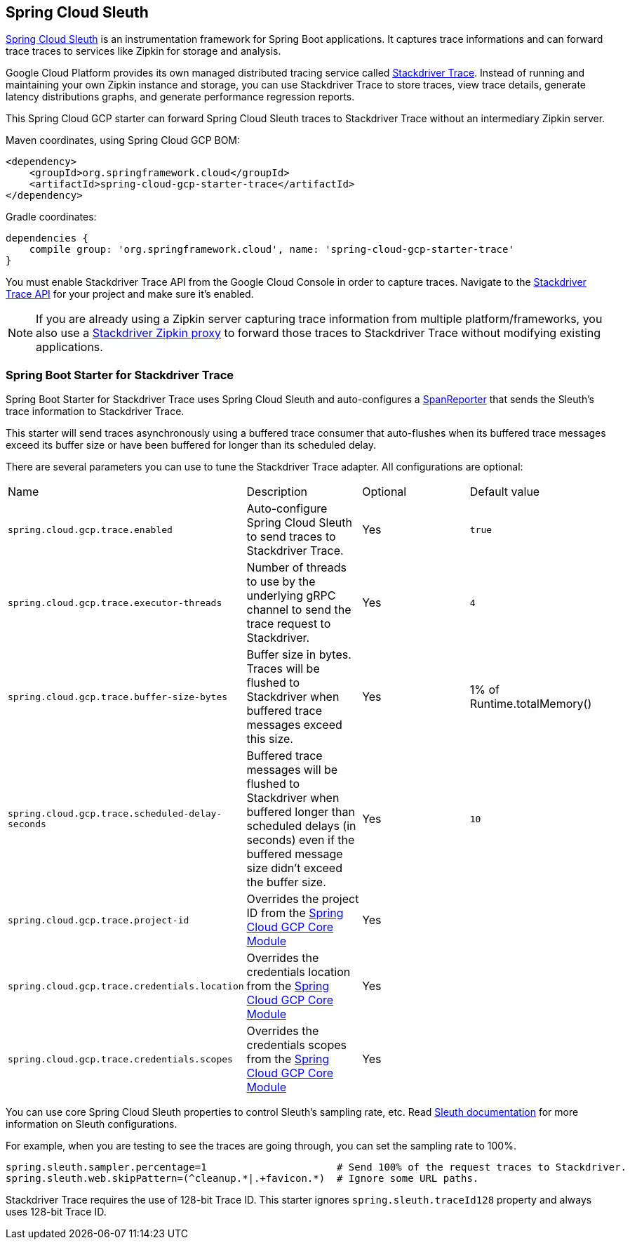 == Spring Cloud Sleuth

https://cloud.spring.io/spring-cloud-sleuth/[Spring Cloud Sleuth] is an instrumentation framework for Spring Boot
applications. It captures trace informations and can forward trace traces to services like Zipkin for storage and
analysis.

Google Cloud Platform provides its own managed distributed tracing service called
https://cloud.google.com/trace/[Stackdriver Trace]. Instead of running and maintaining your own Zipkin instance and
storage, you can use Stackdriver Trace to store traces, view trace details, generate latency distributions graphs,
and generate performance regression reports.

This Spring Cloud GCP starter can forward Spring Cloud Sleuth traces to Stackdriver Trace without an intermediary
Zipkin server.

Maven coordinates, using Spring Cloud GCP BOM:


[source,xml]
----
<dependency>
    <groupId>org.springframework.cloud</groupId>
    <artifactId>spring-cloud-gcp-starter-trace</artifactId>
</dependency>
----

Gradle coordinates:

[source,subs="normal"]
----
dependencies {
    compile group: 'org.springframework.cloud', name: 'spring-cloud-gcp-starter-trace'
}
----

You must enable Stackdriver Trace API from the Google Cloud Console in order to capture traces. Navigate to the
https://console.cloud.google.com/apis/api/cloudtrace.googleapis.com/overview[Stackdriver Trace API] for your project
and make sure it’s enabled.

[NOTE]
====
If you are already using a Zipkin server capturing trace information from multiple platform/frameworks, you also use a
https://cloud.google.com/trace/docs/zipkin[Stackdriver Zipkin proxy] to forward those traces to Stackdriver Trace
without modifying existing applications.
====

=== Spring Boot Starter for Stackdriver Trace
Spring Boot Starter for Stackdriver Trace uses Spring Cloud Sleuth and auto-configures a
https://github.com/spring-cloud/spring-cloud-sleuth/blob/master/spring-cloud-sleuth-core/src/main/java/org/springframework/cloud/sleuth/SpanReporter.java[SpanReporter]
that sends the Sleuth’s trace information to Stackdriver Trace.

This starter will send traces asynchronously using a buffered trace consumer that auto-flushes when its buffered trace
messages exceed its buffer size or have been buffered for longer than its scheduled delay.

There are several parameters you can use to tune the Stackdriver Trace adapter. All configurations are optional:

|===
| Name | Description | Optional | Default value
| `spring.cloud.gcp.trace.enabled` |
Auto-configure Spring Cloud Sleuth to send traces to Stackdriver Trace. | Yes | `true`
| `spring.cloud.gcp.trace.executor-threads` |
Number of threads to use by the underlying gRPC channel to send the trace request to Stackdriver. |
Yes | `4`
| `spring.cloud.gcp.trace.buffer-size-bytes` |
Buffer size in bytes. Traces will be flushed to Stackdriver when buffered trace messages exceed this
size. | Yes | 1% of Runtime.totalMemory()
| `spring.cloud.gcp.trace.scheduled-delay-seconds` |
Buffered trace messages will be flushed to Stackdriver when buffered longer than scheduled delays
(in seconds) even if the buffered message size didn't exceed the buffer size. | Yes | `10`
| `spring.cloud.gcp.trace.project-id` |
Overrides the project ID from the <<spring-cloud-gcp-core,Spring Cloud GCP Core Module>> | Yes |
| `spring.cloud.gcp.trace.credentials.location` |
Overrides the credentials location from the <<spring-cloud-gcp-core,Spring Cloud GCP Core Module>> |
Yes |
| `spring.cloud.gcp.trace.credentials.scopes` |
Overrides the credentials scopes from the <<spring-cloud-gcp-core,Spring Cloud GCP Core Module>> |
Yes |
|===

You can use core Spring Cloud Sleuth properties to control Sleuth’s sampling rate, etc.
Read https://cloud.spring.io/spring-cloud-sleuth/[Sleuth documentation] for more information on
Sleuth configurations.

For example, when you are testing to see the traces are going through, you can set the sampling rate
to 100%.

[source]
----
spring.sleuth.sampler.percentage=1                      # Send 100% of the request traces to Stackdriver.
spring.sleuth.web.skipPattern=(^cleanup.*|.+favicon.*)  # Ignore some URL paths.
----

Stackdriver Trace requires the use of 128-bit Trace ID. This starter ignores
`spring.sleuth.traceId128` property and always uses 128-bit Trace ID.
